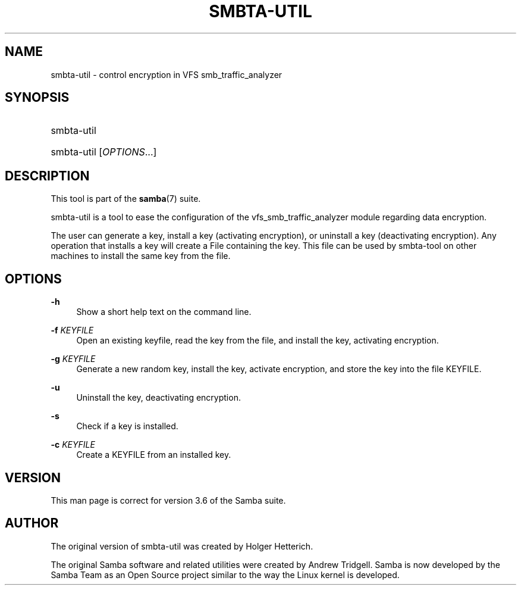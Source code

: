 '\" t
.\"     Title: smbta-util
.\"    Author: [see the "AUTHOR" section]
.\" Generator: DocBook XSL Stylesheets v1.75.2 <http://docbook.sf.net/>
.\"      Date: 10/29/2012
.\"    Manual: System Administration tools
.\"    Source: Samba 3.6
.\"  Language: English
.\"
.TH "SMBTA\-UTIL" "8" "10/29/2012" "Samba 3\&.6" "System Administration tools"
.\" -----------------------------------------------------------------
.\" * set default formatting
.\" -----------------------------------------------------------------
.\" disable hyphenation
.nh
.\" disable justification (adjust text to left margin only)
.ad l
.\" -----------------------------------------------------------------
.\" * MAIN CONTENT STARTS HERE *
.\" -----------------------------------------------------------------
.SH "NAME"
smbta-util \- control encryption in VFS smb_traffic_analyzer
.SH "SYNOPSIS"
.HP \w'\ 'u
smbta\-util
.HP \w'\ 'u
smbta\-util [\fIOPTIONS\fR...]
.SH "DESCRIPTION"
.PP
This tool is part of the
\fBsamba\fR(7)
suite\&.
.PP
smbta\-util
is a tool to ease the configuration of the vfs_smb_traffic_analyzer module regarding data encryption\&.
.PP
The user can generate a key, install a key (activating encryption), or uninstall a key (deactivating encryption)\&. Any operation that installs a key will create a File containing the key\&. This file can be used by smbta\-tool on other machines to install the same key from the file\&.
.SH "OPTIONS"
.PP
\fB\-h\fR
.RS 4
Show a short help text on the command line\&.
.RE
.PP
\fB\-f\fR \fIKEYFILE\fR
.RS 4
Open an existing keyfile, read the key from the file, and install the key, activating encryption\&.
.RE
.PP
\fB\-g\fR \fIKEYFILE\fR
.RS 4
Generate a new random key, install the key, activate encryption, and store the key into the file KEYFILE\&.
.RE
.PP
\fB\-u\fR
.RS 4
Uninstall the key, deactivating encryption\&.
.RE
.PP
\fB\-s\fR
.RS 4
Check if a key is installed\&.
.RE
.PP
\fB\-c\fR \fIKEYFILE\fR
.RS 4
Create a KEYFILE from an installed key\&.
.RE
.SH "VERSION"
.PP
This man page is correct for version 3\&.6 of the Samba suite\&.
.SH "AUTHOR"
.PP
The original version of smbta\-util was created by Holger Hetterich\&.
.PP
The original Samba software and related utilities were created by Andrew Tridgell\&. Samba is now developed by the Samba Team as an Open Source project similar to the way the Linux kernel is developed\&.
